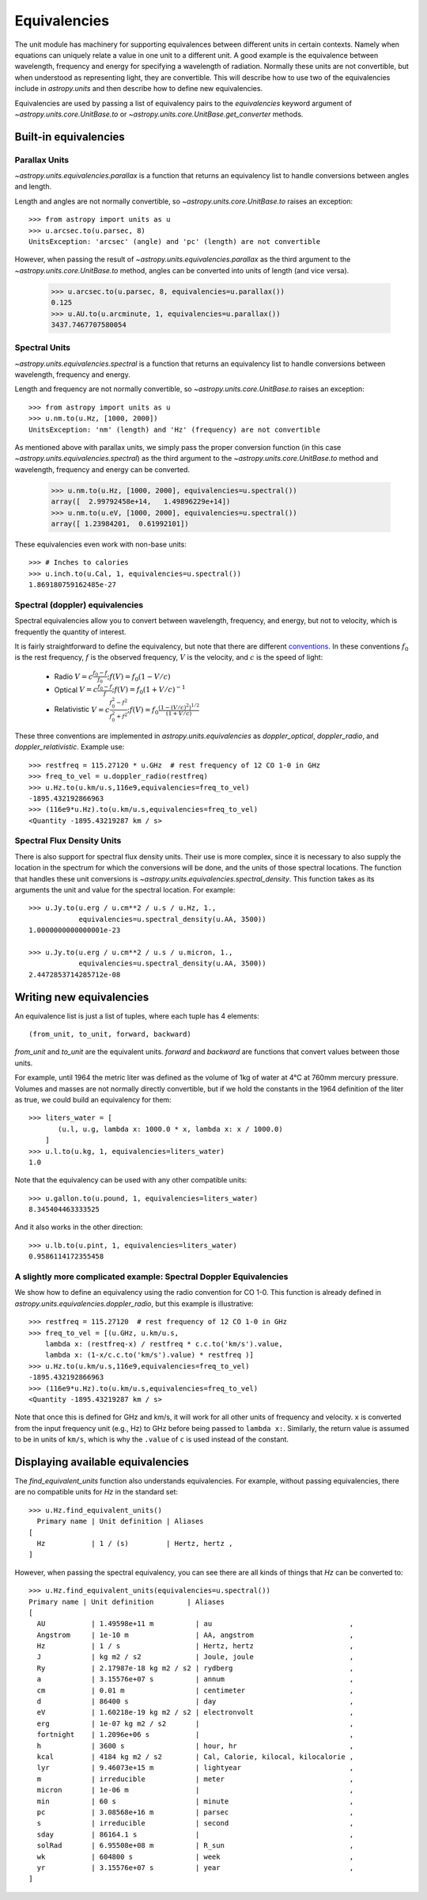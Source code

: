 .. _unit_equivalencies:

Equivalencies
=============

The unit module has machinery for supporting equivalences between
different units in certain contexts. Namely when equations can
uniquely relate a value in one unit to a different unit. A good
example is the equivalence between wavelength, frequency and energy
for specifying a wavelength of radiation. Normally these units are not
convertible, but when understood as representing light, they are
convertible.  This will describe how to use two of the equivalencies
include in `astropy.units` and then describe how to define new
equivalencies.

Equivalencies are used by passing a list of equivalency pairs to the
`equivalencies` keyword argument of `~astropy.units.core.UnitBase.to`
or `~astropy.units.core.UnitBase.get_converter` methods.

Built-in equivalencies
----------------------

Parallax Units
^^^^^^^^^^^^^^
`~astropy.units.equivalencies.parallax` is a function that returns an
equivalency list to handle conversions between angles and length.

Length and angles are not normally convertible, so
`~astropy.units.core.UnitBase.to` raises an exception::

  >>> from astropy import units as u
  >>> u.arcsec.to(u.parsec, 8)
  UnitsException: 'arcsec' (angle) and 'pc' (length) are not convertible

However, when passing the result of `~astropy.units.equivalencies.parallax`
as the third argument to the `~astropy.units.core.UnitBase.to` method,
angles can be converted into units of length (and vice versa).

    >>> u.arcsec.to(u.parsec, 8, equivalencies=u.parallax())
    0.125
    >>> u.AU.to(u.arcminute, 1, equivalencies=u.parallax())
    3437.7467707580054

Spectral Units
^^^^^^^^^^^^^^

`~astropy.units.equivalencies.spectral` is a function that returns an
equivalency list to handle conversions between wavelength, frequency
and energy.

Length and frequency are not normally convertible, so
`~astropy.units.core.UnitBase.to` raises an exception::

  >>> from astropy import units as u
  >>> u.nm.to(u.Hz, [1000, 2000])
  UnitsException: 'nm' (length) and 'Hz' (frequency) are not convertible

As mentioned above with parallax units, we simply pass the proper conversion
function (in this case `~astropy.units.equivalencies.spectral`) as the third
argument to the `~astropy.units.core.UnitBase.to` method and wavelength,
frequency and energy can be converted.

  >>> u.nm.to(u.Hz, [1000, 2000], equivalencies=u.spectral())
  array([  2.99792458e+14,   1.49896229e+14])
  >>> u.nm.to(u.eV, [1000, 2000], equivalencies=u.spectral())
  array([ 1.23984201,  0.61992101])

These equivalencies even work with non-base units::

  >>> # Inches to calories
  >>> u.inch.to(u.Cal, 1, equivalencies=u.spectral())
  1.869180759162485e-27

Spectral (doppler) equivalencies
^^^^^^^^^^^^^^^^^^^^^^^^^^^^^^^^
Spectral equivalencies allow you to convert between wavelength, frequency, and
energy, but not to velocity, which is frequently the quantity of interest.

It is fairly straightforward to define the equivalency, but note that there are
different `conventions <http://www.gb.nrao.edu/~fghigo/gbtdoc/doppler.html>`__.  
In these conventions :math:`f_0` is the rest frequency, :math:`f` is the observed frequency,
:math:`V` is the velocity, and :math:`c` is the speed of light:
        
    * Radio         :math:`V = c \frac{f_0 - f}{f_0}  ;  f(V) = f_0 ( 1 - V/c )`
    * Optical       :math:`V = c \frac{f_0 - f}{f  }  ;  f(V) = f_0 ( 1 + V/c )^{-1}`
    * Relativistic  :math:`V = c \frac{f_0^2 - f^2}{f_0^2 + f^2} ;  f(V) = f_0 \frac{\left(1 - (V/c)^2\right)^{1/2}}{(1+V/c)}`

These three conventions are implemented in `astropy.units.equivalencies` as
`doppler_optical`, `doppler_radio`, and `doppler_relativistic`.  Example use::

    >>> restfreq = 115.27120 * u.GHz  # rest frequency of 12 CO 1-0 in GHz
    >>> freq_to_vel = u.doppler_radio(restfreq)
    >>> u.Hz.to(u.km/u.s,116e9,equivalencies=freq_to_vel)
    -1895.432192866963
    >>> (116e9*u.Hz).to(u.km/u.s,equivalencies=freq_to_vel)
    <Quantity -1895.43219287 km / s>



Spectral Flux Density Units
^^^^^^^^^^^^^^^^^^^^^^^^^^^

There is also support for spectral flux density units. Their use is more
complex, since it is necessary to also supply the location in the spectrum for
which the conversions will be done, and the units of those spectral locations.
The function that handles these unit conversions is
`~astropy.units.equivalencies.spectral_density`. This function takes as its
arguments the unit and value for the spectral location. For example::

  >>> u.Jy.to(u.erg / u.cm**2 / u.s / u.Hz, 1.,
              equivalencies=u.spectral_density(u.AA, 3500))
  1.0000000000000001e-23

  >>> u.Jy.to(u.erg / u.cm**2 / u.s / u.micron, 1.,
              equivalencies=u.spectral_density(u.AA, 3500))
  2.4472853714285712e-08

Writing new equivalencies
-------------------------

An equivalence list is just a list of tuples, where each tuple has 4
elements::

  (from_unit, to_unit, forward, backward)

`from_unit` and `to_unit` are the equivalent units.  `forward` and
`backward` are functions that convert values between those units.

For example, until 1964 the metric liter was defined as the volume of
1kg of water at 4°C at 760mm mercury pressure.  Volumes and masses are
not normally directly convertible, but if we hold the constants in the
1964 definition of the liter as true, we could build an equivalency
for them::

  >>> liters_water = [
         (u.l, u.g, lambda x: 1000.0 * x, lambda x: x / 1000.0)
      ]
  >>> u.l.to(u.kg, 1, equivalencies=liters_water)
  1.0

Note that the equivalency can be used with any other compatible units::

  >>> u.gallon.to(u.pound, 1, equivalencies=liters_water)
  8.345404463333525

And it also works in the other direction::

  >>> u.lb.to(u.pint, 1, equivalencies=liters_water)
  0.9586114172355458

A slightly more complicated example: Spectral Doppler Equivalencies
^^^^^^^^^^^^^^^^^^^^^^^^^^^^^^^^^^^^^^^^^^^^^^^^^^^^^^^^^^^^^^^^^^^

We show how to define an equivalency using the radio convention for CO 1-0.
This function is already defined in `astropy.units.equivalencies.doppler_radio`,
but this example is illustrative::

    >>> restfreq = 115.27120  # rest frequency of 12 CO 1-0 in GHz
    >>> freq_to_vel = [(u.GHz, u.km/u.s, 
        lambda x: (restfreq-x) / restfreq * c.c.to('km/s').value,
        lambda x: (1-x/c.c.to('km/s').value) * restfreq )]
    >>> u.Hz.to(u.km/u.s,116e9,equivalencies=freq_to_vel)
    -1895.432192866963
    >>> (116e9*u.Hz).to(u.km/u.s,equivalencies=freq_to_vel)
    <Quantity -1895.43219287 km / s>

Note that once this is defined for GHz and km/s, it will work for all other
units of frequency and velocity.  ``x`` is converted from the input frequency
unit (e.g., Hz) to GHz before being passed to ``lambda x:``.  Similarly, the
return value is assumed to be in units of ``km/s``, which is why the ``.value``
of ``c`` is used instead of the constant.

Displaying available equivalencies
----------------------------------

The `find_equivalent_units` function also understands equivalencies.
For example, without passing equivalencies, there are no compatible
units for `Hz` in the standard set::

  >>> u.Hz.find_equivalent_units()
    Primary name | Unit definition | Aliases
  [
    Hz           | 1 / (s)         | Hertz, hertz ,
  ]

However, when passing the spectral equivalency, you can see there are
all kinds of things that `Hz` can be converted to::

  >>> u.Hz.find_equivalent_units(equivalencies=u.spectral())
  Primary name | Unit definition        | Aliases
  [
    AU           | 1.49598e+11 m          | au                                 ,
    Angstrom     | 1e-10 m                | AA, angstrom                       ,
    Hz           | 1 / s                  | Hertz, hertz                       ,
    J            | kg m2 / s2             | Joule, joule                       ,
    Ry           | 2.17987e-18 kg m2 / s2 | rydberg                            ,
    a            | 3.15576e+07 s          | annum                              ,
    cm           | 0.01 m                 | centimeter                         ,
    d            | 86400 s                | day                                ,
    eV           | 1.60218e-19 kg m2 / s2 | electronvolt                       ,
    erg          | 1e-07 kg m2 / s2       |                                    ,
    fortnight    | 1.2096e+06 s           |                                    ,
    h            | 3600 s                 | hour, hr                           ,
    kcal         | 4184 kg m2 / s2        | Cal, Calorie, kilocal, kilocalorie ,
    lyr          | 9.46073e+15 m          | lightyear                          ,
    m            | irreducible            | meter                              ,
    micron       | 1e-06 m                |                                    ,
    min          | 60 s                   | minute                             ,
    pc           | 3.08568e+16 m          | parsec                             ,
    s            | irreducible            | second                             ,
    sday         | 86164.1 s              |                                    ,
    solRad       | 6.95508e+08 m          | R_sun                              ,
    wk           | 604800 s               | week                               ,
    yr           | 3.15576e+07 s          | year                               ,
  ]
